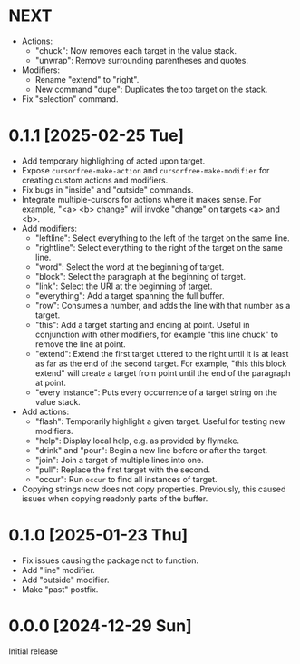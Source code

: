 * NEXT
- Actions:
  - "chuck": Now removes each target in the value stack.
  - "unwrap": Remove surrounding parentheses and quotes.
- Modifiers:
  - Rename "extend" to "right".
  - New command "dupe": Duplicates the top target on the stack.
- Fix "selection" command.

* 0.1.1 [2025-02-25 Tue]
- Add temporary highlighting of acted upon target.
- Expose ~cursorfree-make-action~ and ~cursorfree-make-modifier~ for
  creating custom actions and modifiers.
- Fix bugs in "inside" and "outside" commands.
- Integrate multiple-cursors for actions where it makes sense.
  For example, "<a> <b> change" will invoke "change" on targets <a>
  and <b>.
- Add modifiers:
  - "leftline": Select everything to the left of the target on the
    same line.
  - "rightline": Select everything to the right of the target on the
    same line.
  - "word": Select the word at the beginning of target.
  - "block": Select the paragraph at the beginning of target.
  - "link": Select the URI at the beginning of target.
  - "everything": Add a target spanning the full buffer.
  - "row": Consumes a number, and adds the line with that number as a
    target.
  - "this": Add a target starting and ending at point.  Useful in
    conjunction with other modifiers, for example "this line chuck" to
    remove the line at point.
  - "extend": Extend the first target uttered to the right until it is
    at least as far as the end of the second target.  For example,
    "this this block extend" will create a target from point until the
    end of the paragraph at point.
  - "every instance": Puts every occurrence of a target string on the
    value stack.
- Add actions:
  - "flash": Temporarily highlight a given target.  Useful for testing
    new modifiers.
  - "help": Display local help, e.g. as provided by flymake.
  - "drink" and "pour": Begin a new line before or after the target.
  - "join": Join a target of multiple lines into one.
  - "pull": Replace the first target with the second.
  - "occur": Run ~occur~ to find all instances of target.
- Copying strings now does not copy properties.  Previously, this
  caused issues when copying readonly parts of the buffer.

* 0.1.0 [2025-01-23 Thu]
- Fix issues causing the package not to function.
- Add "line" modifier.
- Add "outside" modifier.
- Make "past" postfix.

* 0.0.0 [2024-12-29 Sun]
Initial release
